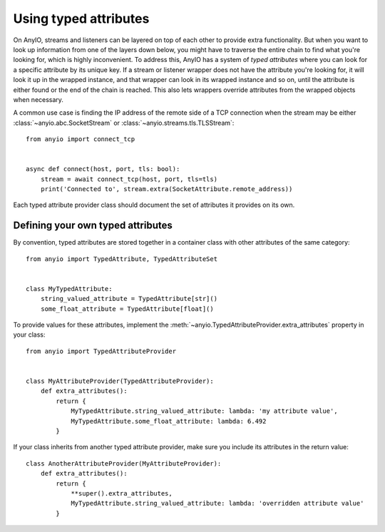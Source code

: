 Using typed attributes
======================

On AnyIO, streams and listeners can be layered on top of each other to provide extra functionality.
But when you want to look up information from one of the layers down below, you might have to
traverse the entire chain to find what you're looking for, which is highly inconvenient. To address
this, AnyIO has a system of *typed attributes* where you can look for a specific attribute by its
unique key. If a stream or listener wrapper does not have the attribute you're looking for, it will
look it up in the wrapped instance, and that wrapper can look in its wrapped instance and so on,
until the attribute is either found or the end of the chain is reached. This also lets wrappers
override attributes from the wrapped objects when necessary.

A common use case is finding the IP address of the remote side of a TCP connection when the
stream may be either :class:`~anyio.abc.SocketStream` or :class:`~anyio.streams.tls.TLSStream`::

    from anyio import connect_tcp


    async def connect(host, port, tls: bool):
        stream = await connect_tcp(host, port, tls=tls)
        print('Connected to', stream.extra(SocketAttribute.remote_address))

Each typed attribute provider class should document the set of attributes it provides on its own.

Defining your own typed attributes
----------------------------------

By convention, typed attributes are stored together in a container class with other attributes of
the same category::

    from anyio import TypedAttribute, TypedAttributeSet


    class MyTypedAttribute:
        string_valued_attribute = TypedAttribute[str]()
        some_float_attribute = TypedAttribute[float]()

To provide values for these attributes, implement the
:meth:`~anyio.TypedAttributeProvider.extra_attributes` property in your class::

    from anyio import TypedAttributeProvider


    class MyAttributeProvider(TypedAttributeProvider):
        def extra_attributes():
            return {
                MyTypedAttribute.string_valued_attribute: lambda: 'my attribute value',
                MyTypedAttribute.some_float_attribute: lambda: 6.492
            }

If your class inherits from another typed attribute provider, make sure you include its attributes
in the return value::

    class AnotherAttributeProvider(MyAttributeProvider):
        def extra_attributes():
            return {
                **super().extra_attributes,
                MyTypedAttribute.string_valued_attribute: lambda: 'overridden attribute value'
            }
